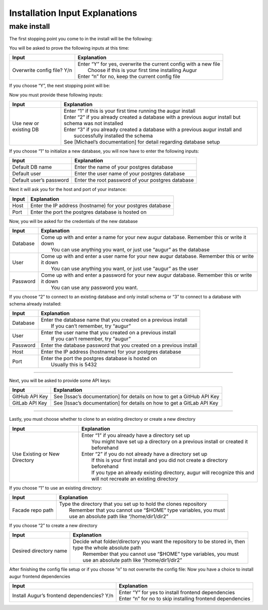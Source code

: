 Installation Input Explanations
================================

make install
--------------

The first stopping point you come to in the install will be the following:

.. image:: images/make_install_1ConfigFile.PNG

You will be asked to prove the following inputs at this time:

+------------------------------+--------------------------------------------------------------------+
| Input                        | Explanation                                                        |
+==============================+====================================================================+
| Overwrite config file? Y/n   | | Enter “Y” for yes, overwrite the current config with a new file  |
|                              | |  Choose if this is your first time installing Augur              |
|                              | | Enter “n” for no, keep the current config file                   |
+------------------------------+--------------------------------------------------------------------+

If you choose “Y”, the next stopping point will be:

.. image:: images/make_install_2SettingUpDB.PNG

Now you must provide these following inputs:

+-------------------------+----------------------------------------------------------------------------------------------------------+
| Input                   | Explanation                                                                                              |
+=========================+==========================================================================================================+
| Use new or existing DB  | | Enter “1” if this is your first time running the augur install                                         |
|                         | | Enter “2” if you already created a database with a previous augur install but schema was not installed |
|                         | | Enter “3” if you already created a database with a previous augur install and                          |
|                         | |  successfully installed the schema                                                                     |
|                         | | See [Michael’s documentation] for detail regarding database setup                                      |
+-------------------------+----------------------------------------------------------------------------------------------------------+

If you choose “1” to initialize a new database, you will now have to enter the following inputs:

.. image:: images/make_install_2_2DefaultDB.PNG

+--------------------------+---------------------------------------------------+
| Input                    | Explanation                                       |
+==========================+===================================================+
| Default DB name          | Enter the name of your postgres database          |
+--------------------------+---------------------------------------------------+
| Default user             | Enter the user name of your postgres database     |
+--------------------------+---------------------------------------------------+
| Default user’s password  | Enter the root password of your postgres database |
+--------------------------+---------------------------------------------------+

Next it will ask you for the host and port of your instance:

.. image:: images/make_install_3HostPort.PNG

+----------+-------------------------------------------------------------+
| Input    | Explanation                                                 |
+==========+=============================================================+
| Host     | Enter the IP address (hostname) for your postgres database  |
+----------+-------------------------------------------------------------+
| Port     | Enter the port the postgres database is hosted on           |
+----------+-------------------------------------------------------------+

Now, you will be asked for the credentials of the new database

.. image:: images/make_install_4Credentials.PNG

+-----------+--------------------------------------------------------------------------------------------------+
| Input     | Explanation                                                                                      |
+===========+==================================================================================================+
| Database  | | Come up with and enter a name for your new augur database. Remember this or write it down      |
|           | |  You can use anything you want, or just use “augur” as the database                            |
+-----------+--------------------------------------------------------------------------------------------------+
| User      | | Come up with and enter a user name for your new augur database. Remember this or write it down |
|           | |  You can use anything you want, or just use “augur” as the user                                |
+-----------+--------------------------------------------------------------------------------------------------+
| Password  | | Come up with and enter a password for your new augur database. Remember this or write it down  |
|           | |  You can use any password you want.                                                            |
+-----------+--------------------------------------------------------------------------------------------------+

If you choose “2” to connect to an existing database and only install schema or “3” to connect to a database with schema already installed:

.. image:: images/make_install_4_2Credentials.PNG

+-----------+-----------------------------------------------------------------------+
| Input     | Explanation                                                           |
+===========+=======================================================================+
| Database  | | Enter the database name that you created on a previous install      |
|           | |  If you can’t remember, try “augur”                                 |
+-----------+-----------------------------------------------------------------------+
| User      | | Enter the user name that you created on a previous install          |
|           | |  If you can’t remember, try “augur”                                 |
+-----------+-----------------------------------------------------------------------+
| Password  | Enter the database password that you created on a previous install    |
+-----------+-----------------------------------------------------------------------+
| Host      | Enter the IP address (hostname) for your postgres database            |
+-----------+-----------------------------------------------------------------------+
| Port      | | Enter the port the postgres database is hosted on                   |
|           | |  Usually this is 5432                                               |
+-----------+-----------------------------------------------------------------------+

------------------------

Next, you will be asked to provide some API keys:

.. image:: images/make_install_5APIkey.PNG

+-----------------+-------------------------------------------------------------------------+
| Input           | Explanation                                                             |
+=================+=========================================================================+
| GitHub API Key  | See [Issac’s documentation] for details on how to get a GitHub API Key  |
+-----------------+-------------------------------------------------------------------------+
| GitLab API Key  | See [Issac’s documentation] for details on how to get a GitLab API Key  |
+-----------------+-------------------------------------------------------------------------+

------------------------

Lastly, you must choose whether to clone to an existing directory or create a new directory

.. image:: images/make_install_6CloneDirectory.PNG

+--------------------------------+-------------------------------------------------------------------------------------+
| Input                          | Explanation                                                                         |
+================================+=====================================================================================+
| Use Existing or New Directory  | | Enter “1” if you already have a directory set up                                  |
|                                | |  You might have set up a directory on a previous install or created it beforehand |
|                                | | Enter “2” if you do not already have a directory set up                           |
|                                | |  If this is your first install and you did not create a directory beforehand      |
|                                | |  If you type an already existing directory, augur will recognize this and         |
|                                | |  will not recreate an existing directory                                          |
+--------------------------------+-------------------------------------------------------------------------------------+

If you choose “1” to use an existing directory:

.. image:: images/make_install_7DirectoryPath.PNG

+-------------------+----------------------------------------------------------------------+
| Input             | Explanation                                                          |
+===================+======================================================================+
| Facade repo path  | | Type the directory that you set up to hold the clones repository   |
|                   | |  Remember that you cannot use “$HOME” type variables, you must     |
|                   | |  use an absolute path like “/home/dir1/dir2”                       |
+-------------------+----------------------------------------------------------------------+

If you choose “2” to create a new directory

.. image:: images/make_install_7_2DirectoryPath.PNG

+-------------------------+-------------------------------------------------------------------------------+
| Input                   | Explanation                                                                   |
+=========================+===============================================================================+
| Desired directory name  | | Decide what folder/directory you want the repository to be stored in, then  |
|                         | | type the whole absolute path                                                |
|                         | |  Remember that you cannot use “$HOME” type variables, you must              |
|                         | |  use an absolute path like “/home/dir1/dir2”                                |
+-------------------------+-------------------------------------------------------------------------------+

After finishing the config file setup or if you choose “n” to not overwrite the config file:
Now you have a choice to install augur frontend dependencies

.. image:: images/make_install_8FrontEndDep.PNG

+---------------------------------------------+--------------------------------------------------------------+
| Input                                       | Explanation                                                  |
+=============================================+==============================================================+
| Install Augur’s frontend dependencies? Y/n  | | Enter “Y” for yes to install frontend dependencies         |
|                                             | | Enter “n” for no to skip installing frontend dependencies  |
+---------------------------------------------+--------------------------------------------------------------+
